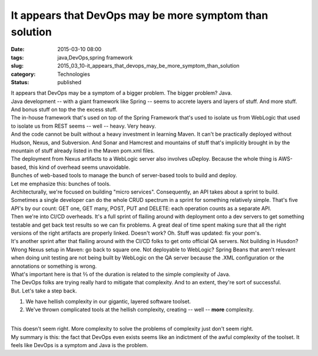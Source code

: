 It appears that DevOps may be more symptom than solution
========================================================

:date: 2015-03-10 08:00
:tags: java,DevOps,spring framework
:slug: 2015_03_10-it_appears_that_devops_may_be_more_symptom_than_solution
:category: Technologies
:status: published

| It appears that DevOps may be a symptom of a bigger problem. The
  bigger problem? Java.
| Java development -- with a giant framework like Spring -- seems to
  accrete layers and layers of stuff. And more stuff.  And bonus stuff
  on top the the excess stuff.
| The in-house framework that's used on top of the Spring Framework
  that's used to isolate us from WebLogic that used to isolate us from
  REST seems -- well -- heavy. Very heavy.
| And the code cannot be built without a heavy investment in learning
  Maven. It can't be practically deployed without Hudson, Nexus, and
  Subversion. And Sonar and Hamcrest and mountains of stuff that's
  implicitly brought in by the mountain of stuff already listed in the
  Maven pom.xml files.
| The deployment from Nexus artifacts to a WebLogic server also involves
  uDeploy. Because the whole thing is AWS-based, this kind of overhead
  seems unavoidable.
| Bunches of web-based tools to manage the bunch of server-based tools
  to build and deploy.
| Let me emphasize this: bunches of tools.
| Architecturally, we're focused on building "micro services".
  Consequently, an API takes about a sprint to build. Sometimes a single
  developer can do the whole CRUD spectrum in a sprint for something
  relatively simple. That's five API's by our count: GET one, GET many,
  POST, PUT and DELETE: each operation counts as a separate API.
| Then we're into CI/CD overheads. It's a full sprint of flailing around
  with deployment onto a dev servers to get something testable and get
  back test results so we can fix problems. A great deal of time spent
  making sure that all the right versions of the right artifacts are
  properly linked. Doesn't work? Oh. Stuff was updated: fix your pom's.
| It's another sprint after that flailing around with the CI/CD folks to
  get onto official QA servers. Not building in Husdon? Wrong Nexus
  setup in Maven: go back to square one. Not deployable to WebLogic?
  Spring Beans that aren't relevant when doing unit testing are not
  being built by WebLogic on the QA server because the .XML
  configuration or the annotations or something is wrong.
| What's important here is that ⅔ of the duration is related to the
  simple complexity of Java.
| The DevOps folks are trying really hard to mitigate that complexity.
  And to an extent, they're sort of successful.
| But. Let's take a step back.

#. We have hellish complexity in our gigantic, layered software toolset.
#. We've thrown complicated tools at the hellish complexity, creating --
   well -- **more** complexity.

| 
| This doesn't seem right. More complexity to solve the problems of
  complexity just don't seem right.
| My summary is this: the fact that DevOps even exists seems like an
  indictment of the awful complexity of the toolset. It feels like
  DevOps is a symptom and Java is the problem.






